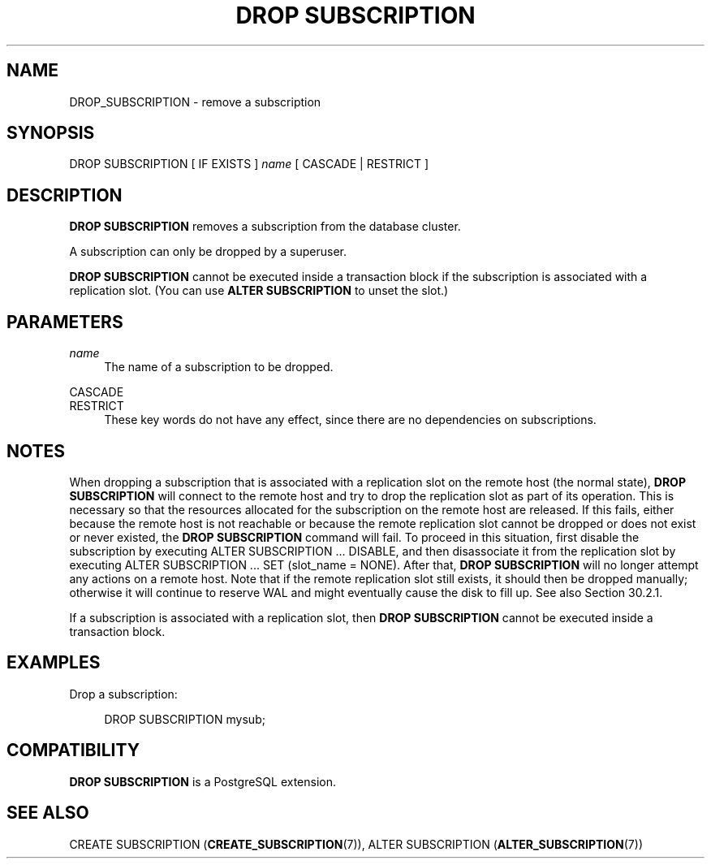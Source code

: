 '\" t
.\"     Title: DROP SUBSCRIPTION
.\"    Author: The PostgreSQL Global Development Group
.\" Generator: DocBook XSL Stylesheets vsnapshot <http://docbook.sf.net/>
.\"      Date: 2024
.\"    Manual: PostgreSQL 12.20 Documentation
.\"    Source: PostgreSQL 12.20
.\"  Language: English
.\"
.TH "DROP SUBSCRIPTION" "7" "2024" "PostgreSQL 12.20" "PostgreSQL 12.20 Documentation"
.\" -----------------------------------------------------------------
.\" * Define some portability stuff
.\" -----------------------------------------------------------------
.\" ~~~~~~~~~~~~~~~~~~~~~~~~~~~~~~~~~~~~~~~~~~~~~~~~~~~~~~~~~~~~~~~~~
.\" http://bugs.debian.org/507673
.\" http://lists.gnu.org/archive/html/groff/2009-02/msg00013.html
.\" ~~~~~~~~~~~~~~~~~~~~~~~~~~~~~~~~~~~~~~~~~~~~~~~~~~~~~~~~~~~~~~~~~
.ie \n(.g .ds Aq \(aq
.el       .ds Aq '
.\" -----------------------------------------------------------------
.\" * set default formatting
.\" -----------------------------------------------------------------
.\" disable hyphenation
.nh
.\" disable justification (adjust text to left margin only)
.ad l
.\" -----------------------------------------------------------------
.\" * MAIN CONTENT STARTS HERE *
.\" -----------------------------------------------------------------
.SH "NAME"
DROP_SUBSCRIPTION \- remove a subscription
.SH "SYNOPSIS"
.sp
.nf
DROP SUBSCRIPTION [ IF EXISTS ] \fIname\fR [ CASCADE | RESTRICT ]
.fi
.SH "DESCRIPTION"
.PP
\fBDROP SUBSCRIPTION\fR
removes a subscription from the database cluster\&.
.PP
A subscription can only be dropped by a superuser\&.
.PP
\fBDROP SUBSCRIPTION\fR
cannot be executed inside a transaction block if the subscription is associated with a replication slot\&. (You can use
\fBALTER SUBSCRIPTION\fR
to unset the slot\&.)
.SH "PARAMETERS"
.PP
\fIname\fR
.RS 4
The name of a subscription to be dropped\&.
.RE
.PP
CASCADE
.br
RESTRICT
.RS 4
These key words do not have any effect, since there are no dependencies on subscriptions\&.
.RE
.SH "NOTES"
.PP
When dropping a subscription that is associated with a replication slot on the remote host (the normal state),
\fBDROP SUBSCRIPTION\fR
will connect to the remote host and try to drop the replication slot as part of its operation\&. This is necessary so that the resources allocated for the subscription on the remote host are released\&. If this fails, either because the remote host is not reachable or because the remote replication slot cannot be dropped or does not exist or never existed, the
\fBDROP SUBSCRIPTION\fR
command will fail\&. To proceed in this situation, first disable the subscription by executing
ALTER SUBSCRIPTION \&.\&.\&. DISABLE, and then disassociate it from the replication slot by executing
ALTER SUBSCRIPTION \&.\&.\&. SET (slot_name = NONE)\&. After that,
\fBDROP SUBSCRIPTION\fR
will no longer attempt any actions on a remote host\&. Note that if the remote replication slot still exists, it should then be dropped manually; otherwise it will continue to reserve WAL and might eventually cause the disk to fill up\&. See also
Section\ \&30.2.1\&.
.PP
If a subscription is associated with a replication slot, then
\fBDROP SUBSCRIPTION\fR
cannot be executed inside a transaction block\&.
.SH "EXAMPLES"
.PP
Drop a subscription:
.sp
.if n \{\
.RS 4
.\}
.nf
DROP SUBSCRIPTION mysub;
.fi
.if n \{\
.RE
.\}
.SH "COMPATIBILITY"
.PP
\fBDROP SUBSCRIPTION\fR
is a
PostgreSQL
extension\&.
.SH "SEE ALSO"
CREATE SUBSCRIPTION (\fBCREATE_SUBSCRIPTION\fR(7)), ALTER SUBSCRIPTION (\fBALTER_SUBSCRIPTION\fR(7))
